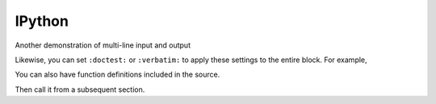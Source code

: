 IPython
=======

.. ipython::

    In [136]: x = 2

    In [137]: x**3
    Out[137]: 8

Another demonstration of multi-line input and output

.. ipython::
    :verbatim:

    In [106]: print(x)
    jdh

    In [109]: for i in range(10):
       .....:     print(i)
       .....:
       .....:
    0
    1
    2
    3
    4
    5
    6
    7
    8
    9

Likewise, you can set ``:doctest:`` or ``:verbatim:`` to apply these
settings to the entire block.  For example,

.. ipython::
    :verbatim:

    In [9]: cd mpl/examples/
    /home/jdhunter/mpl/examples

    In [10]: pwd
    Out[10]: '/home/jdhunter/mpl/examples'


    In [14]: cd mpl/examples/<TAB>
    mpl/examples/animation/        mpl/examples/misc/
    mpl/examples/api/              mpl/examples/mplot3d/
    mpl/examples/axes_grid/        mpl/examples/pylab_examples/
    mpl/examples/event_handling/   mpl/examples/widgets

    In [14]: cd mpl/examples/widgets/
    /home/msierig/mpl/examples/widgets

    In [15]: !wc *
       2    12    77 README.txt
      40    97   884 buttons.py
      26    90   712 check_buttons.py
      19    52   416 cursor.py
     180   404  4882 menu.py
      16    45   337 multicursor.py
      36   106   916 radio_buttons.py
      48   226  2082 rectangle_selector.py
      43   118  1063 slider_demo.py
      40   124  1088 span_selector.py
     450  1274 12457 total

You can also have function definitions included in the source.

.. ipython::

    In [3]: def square(x):
       ...:     """
       ...:     An overcomplicated square function as an example.
       ...:     """
       ...:     if x < 0:
       ...:         x = abs(x)
       ...:     y = x * x
       ...:     return y
       ...:

Then call it from a subsequent section.

.. ipython::

    In [4]: square(3)
    Out [4]: 9

    In [5]: square(-2)
    Out [5]: 4
